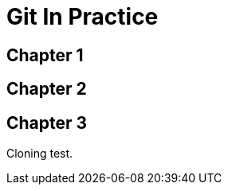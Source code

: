 = Git In Practice

== Chapter 1
// TODO: think of funny first line that editor will approve.

== Chapter 2
// TODO: write two chapters

== Chapter 3
Cloning test.


